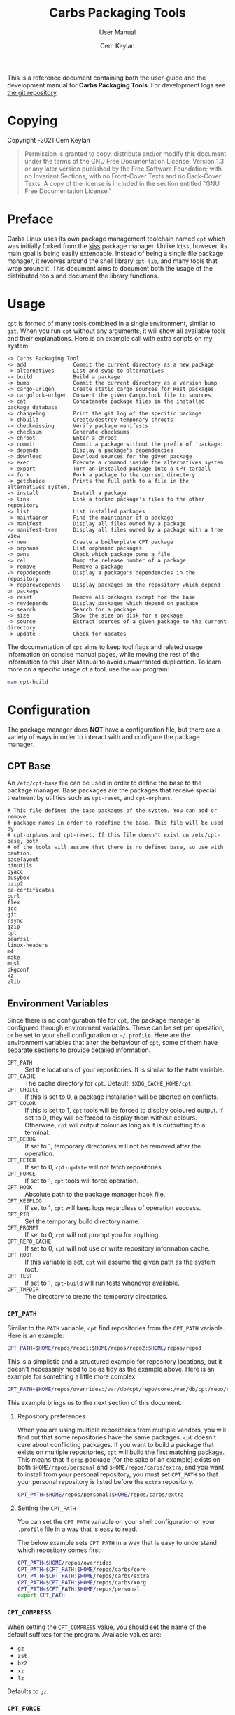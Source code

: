 #+TITLE: Carbs Packaging Tools
#+SUBTITLE: User Manual
#+AUTHOR: Cem Keylan
#+EMAIL: cem@ckyln.com
#+TEXINFO_FILENAME: cpt.info
#+TEXINFO_DIR_CATEGORY: Development
#+TEXINFO_DIR_TITLE: Carbs Packaging Tools: (cpt)
#+TEXINFO_DIR_DESC: Carbs Package Management Library
#+OPTIONS: html-scripts:nil todo:nil

#+MACRO: index (eval (format (if (org-export-derived-backend-p org-export-current-backend 'texinfo) "%s Index\n:PROPERTIES:\n:INDEX: %s\n:DESCRIPTION: %ss mentioned in this manual\n:END:\n" "%s%s%s :noexport:\n") $1 $2 $1))

This is a reference document containing both the user-guide and the development
manual for *Carbs Packaging Tools*. For development logs see [[https://git.carbslinux.org/cpt][the git repository]].

* Copying
:PROPERTIES:
:COPYING:  t
:END:

Copyright \copy 2020-2021 Cem Keylan

#+begin_quote
Permission is granted to copy, distribute and/or modify this document under the
terms of the GNU Free Documentation License, Version 1.3 or any later version
published by the Free Software Foundation; with no Invariant Sections, with no
Front-Cover Texts and no Back-Cover Texts. A copy of the license is included in
the section entitled "GNU Free Documentation License."
#+end_quote

* Preface
:PROPERTIES:
:DESCRIPTION: Introduction to Carbs Packaging Tools
:END:

Carbs Linux uses its own package management toolchain named =cpt= which was
initially forked from the [[https://github.com/kisslinux/kiss][kiss]] package manager. Unlike =kiss=, however, its main
goal is being easily extendable. Instead of being a single file package manager,
it revolves around the shell library =cpt-lib=, and many tools that wrap around
it. This document aims to document both the usage of the distributed tools and
document the library functions.

* Usage
:PROPERTIES:
:DESCRIPTION: Basic usage of Carbs Packaging Tools
:END:

=cpt= is formed of many tools combined in a single environment, similar to
=git=. When you run =cpt= without any arguments, it will show all available
tools and their explanations. Here is an example call with extra scripts on my
system:

#+BEGIN_EXAMPLE
  -> Carbs Packaging Tool
  -> add               Commit the current directory as a new package
  -> alternatives      List and swap to alternatives
  -> build             Build a package
  -> bump              Commit the current directory as a version bump
  -> cargo-urlgen      Create static cargo sources for Rust packages
  -> cargolock-urlgen  Convert the given Cargo.lock file to sources
  -> cat               Concatanate package files in the installed package database
  -> changelog         Print the git log of the specific package
  -> chbuild           Create/destroy temporary chroots
  -> checkmissing      Verify package manifests
  -> checksum          Generate checksums
  -> chroot            Enter a chroot
  -> commit            Commit a package without the prefix of 'package:'
  -> depends           Display a package's dependencies
  -> download          Download sources for the given package
  -> exec              Execute a command inside the alternatives system
  -> export            Turn an installed package into a CPT tarball
  -> fork              Fork a package to the current directory
  -> getchoice         Prints the full path to a file in the alternatives system.
  -> install           Install a package
  -> link              Link a forked package's files to the other repository
  -> list              List installed packages
  -> maintainer        Find the maintainer of a package
  -> manifest          Display all files owned by a package
  -> manifest-tree     Display all files owned by a package with a tree view
  -> new               Create a boilerplate CPT package
  -> orphans           List orphaned packages
  -> owns              Check which package owns a file
  -> rel               Bump the release number of a package
  -> remove            Remove a package
  -> repodepends       Display a package's dependencies in the repository
  -> reporevdepends    Display packages on the repository which depend on package
  -> reset             Remove all packages except for the base
  -> revdepends        Display packages which depend on package
  -> search            Search for a package
  -> size              Show the size on disk for a package
  -> source            Extract sources of a given package to the current directory
  -> update            Check for updates
#+END_EXAMPLE

The documentation of =cpt= aims to keep tool flags and related usage information
on concise manual pages, while moving the rest of the information to this User
Manual to avoid unwarranted duplication. To learn more on a specific usage of a
tool, use the ~man~ program:

#+begin_src sh
man cpt-build
#+end_src

* Configuration
:PROPERTIES:
:DESCRIPTION: Configuring the package manager
:END:

The package manager does *NOT* have a configuration file, but there are a
variety of ways in order to interact with and configure the package manager.

** CPT Base
:PROPERTIES:
:DESCRIPTION: Defining base packages
:END:

An =/etc/cpt-base= file can be used in order to define the base to the package
manager. Base packages are the packages that receive special treatment by
utilities such as =cpt-reset=, and =cpt-orphans=.

#+begin_example
# This file defines the base packages of the system. You can add or remove
# package names in order to redefine the base. This file will be used by
# cpt-orphans and cpt-reset. If this file doesn't exist on /etc/cpt-base, both
# of the tools will assume that there is no defined base, so use with caution.
baselayout
binutils
byacc
busybox
bzip2
ca-certificates
curl
flex
gcc
git
rsync
gzip
cpt
bearssl
linux-headers
m4
make
musl
pkgconf
xz
zlib
#+end_example

** Environment Variables
:PROPERTIES:
:DESCRIPTION: Change the behaviour of cpt through environment configuration
:END:

Since there is no configuration file for =cpt=, the package manager is
configured through environment variables. These can be set per operation, or be
set to your shell configuration or =~/.profile=. Here are the environment
variables that alter the behaviour of =cpt=, some of them have separate sections
to provide detailed information.

- ~CPT_PATH~ ::

  #+VINDEX: CPT_PATH
  Set the locations of your repositories. It is similar to the ~PATH~ variable.
- ~CPT_CACHE~  ::

  #+VINDEX: CPT_CACHE
  The cache directory for =cpt=. Default: ~$XDG_CACHE_HOME/cpt~.
- ~CPT_CHOICE~ ::

  #+VINDEX: CPT_CHOICE
  If this is set to 0, a package installation will be aborted on conflicts.
- ~CPT_COLOR~ ::

  #+VINDEX: CPT_COLOR
  If this is set to 1, =cpt= tools will be forced to display coloured output. If
  set to 0, they will be forced to display them without colours. Otherwise,
  =cpt= will output colour as long as it is outputting to a terminal.
- ~CPT_DEBUG~ ::

  #+VINDEX: CPT_DEBUG
  If set to 1, temporary directories will not be removed after the operation.
- ~CPT_FETCH~ ::

  #+VINDEX: CPT_FETCH
  If set to 0, ~cpt-update~ will not fetch repositories.
- ~CPT_FORCE~ ::

  #+VINDEX: CPT_FORCE
  If set to 1, =cpt= tools will force operation.
- ~CPT_HOOK~ ::

  #+VINDEX: CPT_HOOK
  Absolute path to the package manager hook file.
- ~CPT_KEEPLOG~ ::

  #+VINDEX: CPT_KEEPLOG
  If set to 1, =cpt= will keep logs regardless of operation success.
- ~CPT_PID~ ::

  #+VINDEX: CPT_PID
  Set the temporary build directory name.
- ~CPT_PROMPT~ ::

  #+VINDEX: CPT_PROMPT
  If set to 0, =cpt= will not prompt you for anything.
- ~CPT_REPO_CACHE~ ::

  #+VINDEX: CPT_REPO_CACHE
  If set to 0, =cpt= will not use or write repository information cache.
- ~CPT_ROOT~ ::

  #+VINDEX: CPT_ROOT
  If this variable is set, =cpt= will assume the given path as the system root.
- ~CPT_TEST~ ::

  #+VINDEX: CPT_TEST
  If set to 1, ~cpt-build~ will run tests whenever available.
- ~CPT_TMPDIR~ ::

  #+VINDEX: CPT_TMPDIR
  The directory to create the temporary directories.

*** =CPT_PATH=
:PROPERTIES:
:DESCRIPTION: Set the locations of your repositories
:END:

#+CINDEX: Setting up repositories
Similar to the =PATH= variable, =cpt= find repositories from the =CPT_PATH=
variable. Here is an example:

#+begin_src sh
  CPT_PATH=$HOME/repos/repo1:$HOME/repos/repo2:$HOME/repos/repo3
#+end_src

This is a simplistic and a structured example for repository locations, but it
doesn't necessarily need to be as tidy as the example above. Here is an example
for something a little more complex.

#+begin_src sh
  CPT_PATH=$HOME/repos/overrides:/var/db/cpt/repo/core:/var/db/cpt/repo/extra:$HOME/repos/personal
#+end_src

This example brings us to the next section of this document.

**** Repository preferences
:PROPERTIES:
:DESCRIPTION: Prioritise package repositories
:END:

#+CINDEX: package conflicts
When you are using multiple repositories from multiple vendors, you will find
out that some repositories have the same packages. =cpt= doesn't care about
conflicting packages. If you want to build a package that exists on multiple
repositories, =cpt= will build the first matching package. This means that if
=grep= package (for the sake of an example) exists on both
=$HOME/repos/personal= and =$HOME/repos/carbs/extra=, and you want
to install from your personal repository, you must set =CPT_PATH= so that your
personal repository is listed before the =extra= repository.

#+begin_src sh
  CPT_PATH=$HOME/repos/personal:$HOME/repos/carbs/extra
#+end_src

**** Setting the =CPT_PATH=
:PROPERTIES:
:DESCRIPTION: Set the value of CPT_PATH on your shell configuration
:END:

You can set the =CPT_PATH= variable on your shell configuration or your
=.profile= file in a way that is easy to read.

The below example sets =CPT_PATH= in a way that is easy to understand which
repository comes first:

#+begin_src sh
  CPT_PATH=$HOME/repos/overrides
  CPT_PATH=$CPT_PATH:$HOME/repos/carbs/core
  CPT_PATH=$CPT_PATH:$HOME/repos/carbs/extra
  CPT_PATH=$CPT_PATH:$HOME/repos/carbs/xorg
  CPT_PATH=$CPT_PATH:$HOME/repos/personal
  export CPT_PATH
#+end_src

*** =CPT_COMPRESS=
:PROPERTIES:
:DESCRIPTION: Compression tool to use in cpt
:END:

When setting the =CPT_COMPRESS= value, you should set the name of the default
suffixes for the program. Available values are:

- =gz=
- =zst=
- =bz2=
- =xz=
- =lz=

Defaults to =gz=.

*** =CPT_FORCE=
:PROPERTIES:
:DESCRIPTION: Force operations on cpt
:END:

If this is set to 1, some of the =cpt= tools will continue regardless of
errors or skip certain checks. Here are some examples:

- =cpt-install= will install a package without verifying its manifest.
- =cpt-install= will install a package even when there are missing dependencies.
- =cpt-remove= will remove packages even when there are other packages that
  depend on the current package.

Defaults to 0.

*** =CPT_PID=
:PROPERTIES:
:DESCRIPTION: Set reproducible temporary directories
:END:

If this variable is set, the temporary files will be created with this variable
as the suffix, instead of the PID of the =cpt= process. The advantage is that
you can know exactly where the build directory is located, while the
disadvantage is that there will be issues with multiple operations at the same
time. So the best way to use this variable is during one-time =cpt= calls.

#+BEGIN_EXAMPLE
  CPT_PID=mesa cpt b mesa
#+END_EXAMPLE

By running the above, you will know that the created build directories will end
with the =*-mesa= suffix.

** Hooks
:PROPERTIES:
:DESCRIPTION: Use hooks to customize the package manager operations
:END:

Hooks can be used in order to change the runtime behaviour of the package manager.
There are a variety of package hooks, mostly self explanatory:

- pre-build    :: Run just before the ~build~ script is run
- post-build   :: Run after the ~build~ script is run successfully
- build-fail   :: Run if the ~build~ script fails
- pre-test     :: Run before the ~test~ script is run
- test-fail    :: Run if the ~test~ script fails
- pre-install  :: Run before a package is installed for each package
- post-install :: Run after a package is installed for each package
- pre-remove   :: Run before a package is removed for each package
- post-remove  :: Run after a package is removed for each package
- pre-fetch    :: Run before all repositories are fetched
- post-fetch   :: Run after all repositories are fetched
- post-package :: Run after a tarball for a package is created

In order to use hooks, you will need to set the =CPT_HOOK= variable pointing to
your hook file. Your hook file *MUST* be a POSIX shell script as its contents
are sourced by the package manager.

The hook is given 3 variables when it is executed. Those are:

- ~$TYPE~ ::
  The type of the hook, (=pre-build=, =post-build=, etc.)
- ~$PKG~  ::
  The package that =cpt= is currently working on. Can be null.
- ~$DEST~ ::
  The destination of the operation. Can be null.

** Editing the build file during pre-build
:PROPERTIES:
:DESCRIPTION: Modify a package build with your hooks
:END:

You can edit the =build= file during pre-build. The file is copied from the
repository to the build directory named as =.build.cpt=. You can use =sed= or
any other tool to edit the build file. After the build is complete, a =diff=
file will be placed to the package database named as =build.diff=. Here is an
example =build= file manipulation during the pre-build hook.

#+BEGIN_SRC sh
cat <<EOF> .build.cpt
#!/bin/sh -e

for patch in bash50-0??; do
    patch -p0 < "\$patch"
done

export LDFLAGS=-static

./configure \
    --prefix=/usr \
    --without-bash-malloc \
    --disable-nls

export MAKEFLAGS="TERMCAP_LIB=/usr/lib/libncursesw.a $MAKEFLAGS"

make
make DESTDIR="\$1" install

ln -s bash "\$1/usr/bin/sh"
EOF
#+END_SRC

* Packaging System
:PROPERTIES:
:DESCRIPTION: More detail on creating packages
:END:

A package is formed of several files, from these files, only ~build~,
~checksums~, and ~version~ files are mandatory.

This section talks about files that are interpreted specially by the package
manager. Any other file can be added to the package directory at the discretion
of the package maintainer. Everything in the package directory will also be
added to the package database that is located on =/var/db/cpt/installed=. These
can be patches, configuration files, etc.

** build
:PROPERTIES:
:DESCRIPTION: The build script
:END:

Typically =build= files are shell scripts that run commands to prepare the source
code to be installed on the target system. Even though we will be assuming that
the =build= file is a POSIX shell script (for portability's sake), =build=
files can be any executable program from binary programs to =perl= scripts.

The contents of a build script do not need to follow a certain rule for the
package manager, except for the fact that the user needs the permission to
execute the file.

An important advice is to append an '-e' to the shebang (#!/bin/sh -e) so that
the build script exits on compilation error.

Build is run with three arguments (=$#=)

- Location of the package directory (DESTDIR)
- Package version
- System architecture

** sources
:PROPERTIES:
:DESCRIPTION: The file containing package sources
:END:

=sources= file is a list of files and sources that will be put to the build
directory during the build process. Those can be remote sources (such as tarballs),
git repositories, and files that reside on the package directory.

The syntax is pretty simple for the =soures= file; =src dest=. The =dest=
parameter is optional. It is the directory that the source will be placed in.
Here is the =sources= file for the =gst-plugins= package:

#+BEGIN_EXAMPLE
  https://gstreamer.freedesktop.org/src/gst-plugins-good/gst-plugins-good-1.16.2.tar.xz good
  https://gstreamer.freedesktop.org/src/gst-plugins-bad/gst-plugins-bad-1.16.2.tar.xz   bad
  https://gstreamer.freedesktop.org/src/gst-plugins-ugly/gst-plugins-ugly-1.16.2.tar.xz ugly
  https://gstreamer.freedesktop.org/src/gst-libav/gst-libav-1.16.2.tar.xz               libav
#+END_EXAMPLE

This file is read from the package manager as space seperated. Files that begin
with a =#= comment are ignored. The first value points to the location of the
source.

If it starts with a protcol url, (such as ftp:// http:// https://) it will be
downloaded with =curl=.

If the source is a git repository, it shall be prefixed with a =git+= git(1) will
be used to do a shallow clone of the repository. If the commit is suffixed by a
history pointer, git will checkout the relevant revision. So,

- =git+git://example.com/pub/repo@v1.2.3= :: will checkout the tag named "v1.2.3"
- =git+git://example.com/pub/repo#development= :: will checkout the branch named "development"
- =git+git://example.com/pub/repo#1a314s87= :: will checkout the commit named "1a314s87"

Other files are assumed to be residing in the package directory. They should be
added with their paths relative to the package directory.

** checksums
:PROPERTIES:
:DESCRIPTION: The file containing sha256sum of the sources
:END:

=checksums= file is generated by the ~cpt c pkg~ command. It is generated
according to the order of the sources file. That's why you shouldn't be editing
it manually. The checksums file is created with the digests of the files using
the sha256 algorithm.

** version
:PROPERTIES:
:DESCRIPTION: The file containing the version and the release numbers of a package
:END:

The version file includes the version of the software and the release number of
of the package on a space seperated format. The contents of the file should look
like below.

#+BEGIN_EXAMPLE
  1.3.2 1
#+END_EXAMPLE

** depends
:PROPERTIES:
:DESCRIPTION: The file containing the dependencies of a package
:END:

This is a list of dependencies that must be installed before a package build. You
can append "make" after a dependency to mark a package is only required during
the build process of a package. Packages marked as a make dependency can be
removed after the build. There are also "test" dependencies. These dependencies
are only installed if either the =CPT_TEST= is set to 1, or the build is run
with the =-t= or =--test= options. So, a package package could have
the following =depends= file:

#+BEGIN_EXAMPLE
  linux-headers make
  python        test
  zlib
#+END_EXAMPLE

** meta
:PROPERTIES:
:DESCRIPTION: File containing more information on packages
:END:

=meta= is a non-mandatory package file that can be used to provide information
otherwise non-relevant to the functions of the package manager. This file can
later be queried with the [[=pkg_query_meta()=][pkg_query_meta()]] function. The file has a simple
markup format, it must adhere to the =KEY: VAL= format. An example for the =cpt=
package would be as follows:

#+begin_example
description: Carbs Packaging Tools
license: MIT
maintainer: Linux User <linux-user@example.com>
#+end_example

** post-install
:PROPERTIES:
:DESCRIPTION: The post-installation script
:END:

=post-install= files have the same requirements as the build script. They
will be run after the package is installed as root (or as the user if the user
has write permissions on =CPT_ROOT=).

** message
:PROPERTIES:
:DESCRIPTION: The post-installation message to be displayed
:END:

This plaintext file will be outputted with =cat= after every package is
installed.

** test
:PROPERTIES:
:DESCRIPTION: The test script for a package
:END:

#+VINDEX: CPT_TEST
Test files are mainly for the repository maintainer to test the packages, and
will only run if the user has the =CPT_TEST= variable set, or the build is
run with the =-t= or =--test= options. This script is run on the
build directory. It is run right after the build script is finished.

* TODO Package Repositories :noexport:

Repositories are

* Rsync Repositories
:PROPERTIES:
:DESCRIPTION: Information on using or creating rsync repositories
:END:

Rsync repositories are simple to serve and simple to use. In the repository
directory, there needs to be a =.rsync= file that points to the remote of the
repository. This is used in order to fetch changes from the upstream. =.rsync=
file looks like this for the core repository:

#+BEGIN_EXAMPLE
  rsync://carbslinux.org/repo/core
#+END_EXAMPLE

Rsync repositories have some few distinctions when it comes to fetching them.
They can be either synced individually or as a "root". There are 2 important
files, those are =.rsync= and =.rsync_root=. Here is the Carbs Linux
rsync repository structure.

#+BEGIN_EXAMPLE
             /
     -----------------
    |                |
  .rsync           core/
            ----------------
            |              |
          .rsync      .rsync_root
#+END_EXAMPLE

Unlike git repositories, they don't have a defined "root" directory. This is
both an advantage and a disadvantage. This way, we can sync individual
repositories, but that also means we need extra files to define root directories
and repository locations. Here is the content for each of these files:

#+BEGIN_EXAMPLE
  /.rsync:           rsync://carbslinux.org/repo
  /core/.rsync:      rsync://carbslinux.org/repo/core
  /core/.rsync_root: ..
#+END_EXAMPLE

The =.rsync_root= file on the core repository points to the upper directory.
If a =.rsync= file exists on the upper directory, this means that is the whole
repository and will sync the entire repository instead of each individual repository.

If the upper directory doesn't have this =.rsync= file, this means that this
is an individual repository, and the package manager will fetch accordingly.

** Setting up an Rsync repository
:PROPERTIES:
:DESCRIPTION: Set up a repository for distribution
:END:

Carbs Linux repositories automatically sync from the git repostitories and serve
it through the rsync daemon. Here is a sample shell script that I use in order to
sync repositories. Feel free to customize for your own use.

#+BEGIN_SRC sh
  #!/bin/sh
  HOSTNAME="rsync://carbslinux.org/repo"
  GITDIR="/pub/git/repo"
  SHAREDIR="/pub/share/repo"
  git -C "$GITDIR" pull

  rsync -avcC --delete --include=core --exclude=.rsync,.rsync_root "$GITDIR/." "$SHAREDIR"

  printf '%s\n' "$HOSTNAME" > "$GITDIR/.rsync"
  for dir in "$GITDIR/"*; do
      [ -d "$dir" ] || continue
      [ -f "$dir/.rsync" ] ||
      printf '%s/%s\n' "$HOSTNAME" "${dir##*/}" > "$dir/.rsync"
      printf '..\n' > "$dir/.rsync_root"
  done
#+END_SRC

You can then create an *rsync* user for serving the repositories.

#+BEGIN_EXAMPLE
  $ adduser -SD rsync
#+END_EXAMPLE

Create =/etc/rsyncd.conf= and a service configuration as well.

#+BEGIN_EXAMPLE
  uid = rsync
  gid = rsync
  address = example.com
  max connections = 10
  use chroot = yes

  [repo]
      path = /pub/share/repo
      comment = My repository
#+END_EXAMPLE

Create a service file at =/etc/sv/rsync/run= (runit):

#+BEGIN_SRC sh
  #!/bin/sh -e
  exec rsync --daemon --no-detach
#+END_SRC

* Comparison Between CPT and KISS

Lots of things have changed since ~cpt~ was forked from ~kiss~ in terms of
functionalities and ideals. This section aims to describe the similarities and
differences of both package managers as neutral as possible. Keep in mind that
this is the ~cpt~ documentation, so it may be biased regardless.

- Package Manager ::

  While ~kiss~ aims to be a simple single file package manager, ~cpt~ aims to be
  an extendable package manager library. ~kiss~ has all of its features
  built-in, while ~cpt~ has all of its features separated into small tools.
  These tools can be called from the main ~cpt~ tool (in order to keep
  ~kiss~-like usage) or with their names directly (e.g ~cpt-build~).

- Configuration ::

  Neither ~kiss~ nor ~cpt~ use configuration files. Instead, they are configured
  through environment variables. Additionally, all ~cpt~ tools can receive flags
  that alter their functionality. ~kiss~ does not accept flags.

- Package Repositories ::

  In addition to git repositories, ~cpt~ also makes use of [[Rsync Repositories][rsync repositories]].

- Package Sources ::

  In addition to git repositories for sources, ~cpt~ also supports mercurial
  repositories.

- Post-Installation Messages ::

  ~kiss~ and ~cpt~ interact with =post-install= messages differently. ~kiss~
  does not differentiate between post-installation scripts and post-installation
  messages, and will save the output of all scripts named =post-install= to be
  printed after the installation of all packages are complete. ~cpt~ on the
  other hand, separates these with the =message= file. ~cpt~ runs =post-install=
  without saving the output to be printed a second time. It instead prints all
  =message= files after the installation is over.

- Portability ::

  ~kiss~ aims to be as portable as possible. ~cpt~ aims to be portable, but
  favours performance. ~cpt~ depends on ~rsync~ for package installation, while
  ~kiss~ has removed the dependency in favour of portability.

* CPT Library
:PROPERTIES:
:DESCRIPTION: Documentation of the Library
:END:

=cpt-lib= is the library of Carbs Packaging Tools which can be used to extend
the functionality of the package manager. This is the API documentation of the
package manager library.

** Calling the library
:PROPERTIES:
:DESCRIPTION: Including the library on your code
:END:

You can call the library on your scripts by adding the following line to your
files:

#+begin_src sh
  #!/bin/sh -e
  . cpt-lib
#+end_src

This will load the library inside your script, and will set some environment
variables that are used inside the package manager.

** Option parsing
:PROPERTIES:
:DESCRIPTION: Easy way of parsing options with cpt-lib
:END:

=cpt-lib= includes a POSIX-shell option parser inside named =getoptions=. You
can see its own [[https://github.com/ko1nksm/getoptions/blob/v2.5.0/README.md][documentation]] for writing an option parser. The built-in version
of the =getoptions= library is 2.5.0 and there are no plans for updating it
apart from bug fixes.

*** Defining a parser
:PROPERTIES:
:DESCRIPTION: Correct way of using getoptions
:END:

Some functions are called and set automatically when you call =cpt-lib=, so you
shouldn't define the option parser after calling the library, as some of the
variables will already be set.

If the function =parser_definition()= as defined when =cpt-lib= is called,
cpt-lib will handle the option parsing itself by calling =getoptions=
inside. Here is the proper way of doing it.

#+begin_src sh
  #!/bin/sh -e

  parser_definition() {
      # The rest arguments MUST be defined as 'REST'
      setup REST help:usage                  -- "usage: ${0##*/} [options] [pkg...]"
      msg                                    -- '' 'Options:'
      flag CPT_TEST -t export:1 init:@export -- "Enable tests"

      global_options
  }

  . cpt-lib
#+end_src

*** =global_options()=
:PROPERTIES:
:DESCRIPTION: Convenience function for defining common flags
:END:

The =global_options()= function is a simple convenience call to include flags
that can be used inside most =cpt= tools. It defines the following flags:

| Flag | Long Option   | Calls        |
|------+---------------+--------------|
| ~-f~ | ~--force~     | =CPT_FORCE=  |
| ~-y~ | ~--no-prompt~ | =CPT_PROMPT= |
|      | ~--root~      | =CPT_ROOT=   |
| ~-h~ | ~--help~      | =usage()=    |
| ~-v~ | ~--version~   | =version()=  |

** Message functions
:PROPERTIES:
:DESCRIPTION: Communicate to users
:END:
=cpt= has various functions to print information to users.
*** =out()=
:PROPERTIES:
:DESCRIPTION: Print a message as-is
:END:

=out()= is a really simple function that prints messages to the standard
output. It prints every argument with a newline. It is not meant to communicate
with the user, it just exists to have a simple function to interact with other
functions.

#+begin_src sh
  $ out "This is an example call" "How are you?"
  This is an example call
  How are you?
#+end_src

*** =log()=
:PROPERTIES:
:DESCRIPTION: Print a message prettily
:END:

=log()= is the most commonly used message function in the package manager. It is
used to pretty print messages with visual cues, so it is easier to read and
understand for the users. It changes message output for each argument it
receives (takes up to three arguments).

- If it takes a single argument, it prints a yellow leading arrow followed by
  colorless text.
- If it takes two arguments, it prints a yellow leading arrow followed by the
  first argument (colored blue), and then followed by colorless second argument.
- If it takes three arguments, instead of a yellow arrow, it prints the third
  argument in yellow, followed by the same two arguments as above.

*** =die()=
:PROPERTIES:
:DESCRIPTION: Print a message and exit with error
:END:

=die()= wraps the =log()= function and exits with an error (1). It takes one or
two arguments, which are sent to the =log()= function. The third argument for
=log()= is set as =!>=.

*** =warn()=
:PROPERTIES:
:DESCRIPTION: Print a warning message
:END:

=warn()= is another function that wraps =log()=. In place of the third argument,
it uses the word =WARNING=.

*** =prompt()=
:PROPERTIES:
:DESCRIPTION: Ask the user whether they want to continue
:END:

=prompt()= is an interactive function that waits for user input to continue.
It takes a single argument string to print a message, and then asks the user
whether they want to continue or not. Prompts can be disabled by the user if
they use a flag to disable them or set =CPT_PROMPT= to 0.

** Text functions
:PROPERTIES:
:DESCRIPTION: Manipulate or check text
:END:

Following functions are used to manipulate, check, or interact with text.

*** =contains()=
:PROPERTIES:
:DESCRIPTION: Check if a "string list" contains a word
:END:

=contains= function can be used to check whether a list variable contains a
given string. If the string is inside the list, it will return 0, otherwise 1.

#+begin_src sh
# Usage
contains "$LIST" foo

contains "foo bar" foo  # Returns 0
contains "foo bar" baz  # Returns 1
#+end_src

*** =regesc()=
:PROPERTIES:
:DESCRIPTION: Escape regular expression characters
:END:

=regesc()= can be used to escape regular expression characters that are defined
in POSIX BRE. Those characters are, =$=, =.=, =*=, =[=, =\\=, and =^=.

#+begin_src sh
regesc '^[$\'  # Returns \^\[\$\\
#+end_src

*** =pop()=
:PROPERTIES:
:DESCRIPTION: Remove an item from a string list
:END:

=pop()= can be used to remove a word from a "string list" without a =sed=
call. Word splitting is intentional when using this function.

#+begin_src sh
# Usage
pop foo from $LIST

pop foo from foo baz bar # Returns baz bar
#+end_src

*** =sepchar()=
:PROPERTIES:
:DESCRIPTION: Separate characters from a string
:END:

This function can be used to separate characters from the given string without
resorting to external resources.

#+begin_src sh
sepchar mystring
# Prints:
# m
# y
# s
# t
# r
# i
# n
# g
#+end_src

** Portability functions
:PROPERTIES:
:DESCRIPTION: Functions to replace non-POSIX commands
:END:

These helper functions are used so that we don't depend on non-POSIX programs for
certain functionality. They are prefixed with the =_= character.

*** =_seq()=
:PROPERTIES:
:DESCRIPTION: 'seq(1)' but no newline
:END:

This function is similar to =seq(1)= except that it only takes a single argument
and doesn't print any newlines. It is suitable to be used in =for= loops.

#+begin_src sh
_seq 5
# Prints:
# 1 2 3 4 5
#+end_src

*** =_stat()=
:PROPERTIES:
:DESCRIPTION: 'stat %U' replacement
:END:

This function imitates =stat %U=. =stat= isn't defined by POSIX, and this is
also a GNU extension. This function returns the owner of a file. If the owner
cannot be found, it will return =root=.

*** =_readlinkf()=
:PROPERTIES:
:DESCRIPTION: 'readlink -f' replacement
:END:

This function was taken from [[https://github.com/ko1nksm/readlinkf][POSIX sh readlinkf library by Koichi Nakashima]].
=readlink= is also not defined by POSIX, so this function uses =ls= to follow
symbolic links until it reaches the actual file.

** System Functions
:PROPERTIES:
:DESCRIPTION: Functions to manipulate your system
:END:
*** =as_root()=
:PROPERTIES:
:DESCRIPTION: Run a command as the root user
:END:

=as_root()= calls the rest of the arguments as a different user. Unless a ~$user~
environment variable is set, it will call the following arguments as the root
user. It supports the following programs for privilege escalation with the
following order:

1. =ssu=
2. =sudo=
3. =doas=
4. =su=

The program called for this operation can be overridden using the ~$CPT_SU~
variable.

** Package Functions
:PROPERTIES:
:DESCRIPTION: Manipulate, or query anything related to packages
:END:

Obviously, package functions are the most important ones for =cpt-lib=, those
are the ones you will use to build, to query, to manipulate, or to otherwise
interact with packages.

*** =pkg_build()=

This function builds all given packages. It resolves dependencies for the given
packages, lints the package, extracts its sources and runs the ~build~ script.

#+begin_src sh
# Example

# Create the cache directories first, this is where the package will be built.
create_cache

# Build the package(s) you want to build.
pkg_build cpt
#+end_src

*** =pkg_depends()=

This function calculates the dependencies for the requested package, returning
the variable ~$deps~. This variable can then be passed to [[=pkg_order()=][pkg_order()]] in order
to generate an ordered list for building packages.

*** =pkg_order()=

This function receives package names and returns ~$order~ and ~$redro~ variables
that can be used for building and removing packages.

*** =pkg_owner()=
:PROPERTIES:
:DESCRIPTION: Check which package owns the given file
:END:

This function can be used to determine the owner of a package. The first
argument is used for flags that will be passed to =grep=, and the second one is
for the file query. Rest of the arguments can be used in order to specify the
manifests to be used, but it is optional. =pkg_owner()= will search for all the
installed packages if no other arguments are given.

#+begin_src sh
# Example
pkg_owner -lFx /usr/bin/grep  # Returns 'busybox'

# An example call made by `pkg_fix_deps()` to figure out whether the built
# package contains the file it depends.
pkg_owner -l "/${dep#/}\$" "$PWD/manifest" >/dev/null && continue
pkg_owner -l "/${dep#/}\$" "$@" ||:
#+end_src

*** =pkg_isbuilt()=
:PROPERTIES:
:DESCRIPTION: Check whether the given package is built
:END:

This function returns with success when the given package has a built tarball
with the matching version and release strings from the repository.

*** =pkg_lint()=
:PROPERTIES:
:DESCRIPTION: Check whether a package directory fits the standards
:END:

This function checks whether a given package fits the proper package
specification. This function *does not return with failure, it exits outright*
if it fails.

*** =pkg_find()=
:PROPERTIES:
:DESCRIPTION: Query package locations
:END:

=pkg_find()= is the tool for searching packages. It accepts up to 3 arguments.

- $1: Query ::
  This is the only mandatory argument. It accepts globbing, meaning that shell
  wildcards can be used in the query.
- $2: Match ::
  If this exists =pkg_find()= will print every single match found in the search
  path. If it doesn't, =pkg_find()= will print the first match and exit.
- $3: Type ::
  This is the argument to be passed to the =test= function. Unless this argument
  is given, it defaults to =-d=, which tests for directories.

#+begin_src sh
# Returns the first match of cpt
pkg_find cpt

# Returns all matches of cpt
pkg_find cpt all

# Returns all globbed matches for cpt* (e.g. cpt and cpt-extra)
pkg_find 'cpt*' all

# Returns all matching cpt-* executables on user's PATH
SEARCH_PATH=$PATH pkg_find 'cpt-*' all -x
#+end_src

*** =pkg_get_base()=
:PROPERTIES:
:DESCRIPTION: List system base packages
:END:

This function returns the base packages as defined in =/etc/cpt-base=. If an
optional argument is present, it will print all package names in a single line.
If it is not given any arguments, it will return one package per line. See [[CPT
Base]] for more information on base packages.

*** =pkg_gentree()=
:PROPERTIES:
:DESCRIPTION: Generate a dependency tree for the given package
:END:

This function generates a dependency tree for the given package. The output and
the dependency generation can be configured through a series of keys given as
the second argument. Those keys are:

- =b= :: Include the base packages to the dependency tree.
- =f= :: Include the given package itself to the generated tree.
- =x= :: Do not include make dependencies of the package.
- =r= :: Print the generated tree in reverse order.
- =n= :: Print all packages in a single line instead of a package per line.

**** Examples
:PROPERTIES:
:DESCRIPTION: Example usage for the =pkg_gentree= function
:END:

This example uses the =cpt= package for Carbs Linux. The package itself is
listed to depend on =curl= and =rsync=. Here is the output of calling the
function for cpt directly:

#+begin_example
$ pkg_gentree cpt
bearssl
ca-certificates
zlib
curl
rsync
#+end_example

The example above shows that even though =cpt= itself only depends on =curl= and
=rsync=, we also indirectly need =zlib=, =bearssl= (for =curl=), and
=ca-certificates= (for =bearssl=).

#+begin_src sh
# Print the dependency tree reverse sorted in a single line:
$ pkg_gentree cpt rn
rsync curl zlib ca-certificates bearssl
#+end_src

*** =pkg_query_meta()=

This function is used to query the [[meta][meta file]] inside package directories. It can
be used to retrieve information on a package that is otherwise irrelevant to the
package manager itself. It takes two arguments, first being the package and the
second being the key to be retrieved. If the package does not have a =meta=
file or the file does not contain the requested key, the function will return
with 1.

#+begin_src sh
$ pkg_query_meta cpt description
Carbs Packaging Tools
#+end_src

* {{{index(Concept, cp)}}}
* {{{index(Variable,vr)}}}
